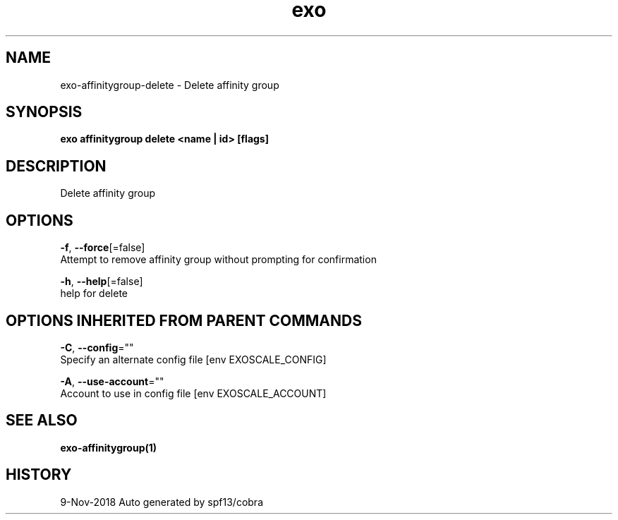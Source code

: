 .TH "exo" "1" "Nov 2018" "Auto generated by spf13/cobra" "" 
.nh
.ad l


.SH NAME
.PP
exo\-affinitygroup\-delete \- Delete affinity group


.SH SYNOPSIS
.PP
\fBexo affinitygroup delete <name | id> [flags]\fP


.SH DESCRIPTION
.PP
Delete affinity group


.SH OPTIONS
.PP
\fB\-f\fP, \fB\-\-force\fP[=false]
    Attempt to remove affinity group without prompting for confirmation

.PP
\fB\-h\fP, \fB\-\-help\fP[=false]
    help for delete


.SH OPTIONS INHERITED FROM PARENT COMMANDS
.PP
\fB\-C\fP, \fB\-\-config\fP=""
    Specify an alternate config file [env EXOSCALE\_CONFIG]

.PP
\fB\-A\fP, \fB\-\-use\-account\fP=""
    Account to use in config file [env EXOSCALE\_ACCOUNT]


.SH SEE ALSO
.PP
\fBexo\-affinitygroup(1)\fP


.SH HISTORY
.PP
9\-Nov\-2018 Auto generated by spf13/cobra
